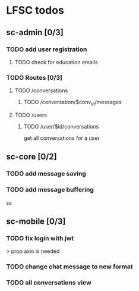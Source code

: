 * LFSC todos

** sc-admin [0/3]
*** TODO add user registration
**** TODO check for education emails
*** TODO Routes [0/3] 
**** TODO /conversations
***** TODO /conversation/$conv_id/messages
**** TODO /users
***** TODO /user/$id/conversations
get all conversations for a user 


** sc-core [0/2]
*** TODO add message saving
*** TODO add message buffering

ss
** sc-mobile [0/3] 
*** TODO fix login with jwt
> prop axio is needed
*** TODO change chat message to new format 
*** TODO all conversations view
